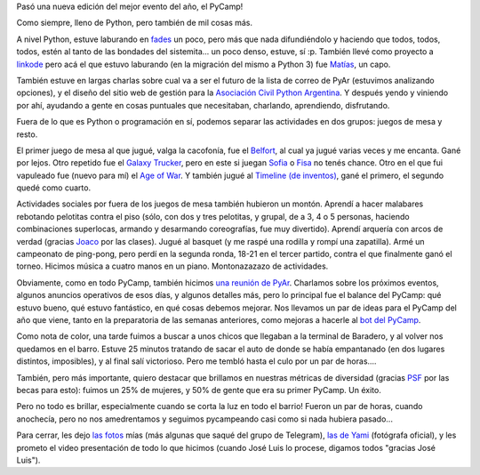 .. title: PyCamp 2018
.. date: 2018-05-07 16:46:00
.. tags: pycamp python baradero comunidad pyar

Pasó una nueva edición del mejor evento del año, el PyCamp!

Como siempre, lleno de Python, pero también de mil cosas más.

A nivel Python, estuve laburando en `fades <http://fades.readthedocs.io/>`_ un poco, pero más que nada difundiéndolo y haciendo que todos, todos, todos, estén al tanto de las bondades del sistemita... un poco denso, estuve, sí :p. También llevé como proyecto a `linkode <http://linkode.org/>`_ pero acá el que estuvo laburando (en la migración del mismo a Python 3) fue `Matías <https://twitter.com/matibarriento>`_, un capo.

También estuve en largas charlas sobre cual va a ser el futuro de la lista de correo de PyAr (estuvimos analizando opciones), y el diseño del sitio web de gestión para la `Asociación Civil Python Argentina <http://ac.python.org.ar/>`_. Y después yendo y viniendo por ahí, ayudando a gente en cosas puntuales que necesitaban, charlando, aprendiendo, disfrutando.

.. image:: /images/pycamp18-grupal.jpeg
    :alt: La típica grupal
    :target: https://www.flickr.com/photos/70871182@N04/41854648842/in/album-72157666571520997/

Fuera de lo que es Python o programación en sí, podemos separar las actividades en dos grupos: juegos de mesa y resto.

El primer juego de mesa al que jugué, valga la cacofonía, fue el `Belfort <https://misutmeeple.com/2017/01/resena-belfort/>`_, al cual ya jugué varias veces y me encanta. Gané por lejos. Otro repetido fue el `Galaxy Trucker <https://misutmeeple.com/2014/05/resena-galaxy-trucker/>`_, pero en este si juegan `Sofia <https://twitter.com/sofidefi>`_ o `Fisa <https://twitter.com/fisadev>`_ no tenés chance. Otro en el que fui vapuleado fue (nuevo para mí) el `Age of War <https://boardgamegeek.com/boardgame/155695/age-war>`_. Y también jugué al `Timeline (de inventos) <https://www.jugaia.com/es/juegos-de-mesa-clasicos-y-para-expertos/timeline-inventos.html>`_, gané el primero, el segundo quedé como cuarto.

Actividades sociales por fuera de los juegos de mesa también hubieron un montón. Aprendí a hacer malabares rebotando pelotitas contra el piso (sólo, con dos y tres pelotitas, y grupal, de a 3, 4 o 5 personas, haciendo combinaciones superlocas, armando y desarmando coreografías, fue muy divertido). Aprendí arquería con arcos de verdad (gracias `Joaco <https://twitter.com/xcancerberox>`_ por las clases). Jugué al basquet (y me raspé una rodilla y rompí una zapatilla). Armé un campeonato de ping-pong, pero perdí en la segunda ronda, 18-21 en el tercer partido, contra el que finalmente ganó el torneo. Hicimos música a cuatro manos en un piano. Montonazazazo de actividades.

.. image:: /images/pycamp18-trabajando.jpeg
    :alt: Nos agarraste trabajando

.. image:: /images/pycamp18-música.jpeg
    :alt: Haciendo música

Obviamente, como en todo PyCamp, también hicimos `una reunión de PyAr <http://www.python.org.ar/wiki/Eventos/Reuniones/Reuniones/2018/Reunion70>`_. Charlamos sobre los próximos eventos, algunos anuncios operativos de esos días, y algunos detalles más, pero lo principal fue el balance del PyCamp: qué estuvo bueno, qué estuvo fantástico, en qué cosas debemos mejorar. Nos llevamos un par de ideas para el PyCamp del año que viene, tanto en la preparatoria de las semanas anteriores, como mejoras a hacerle al `bot del PyCamp <https://github.com/PyAr/votcamp>`_.

Como nota de color, una tarde fuimos a buscar a unos chicos que llegaban a la terminal de Baradero, y al volver nos quedamos en el barro. Estuve 25 minutos tratando de sacar el auto de donde se había empantanado (en dos lugares distintos, imposibles), y al final salí victorioso. Pero me tembló hasta el culo por un par de horas....

.. image:: /images/pycamp18-losmagos.jpeg
    :alt: Los que fueron magos en algún punto del evento

.. image:: /images/pycamp18-alecuventilagón.jpeg
    :alt: Alecu y el ventilagón, que fue uno de los proyectos

También, pero más importante, quiero destacar que brillamos en nuestras métricas de diversidad (gracias `PSF <https://www.python.org/psf/>`_ por las becas para esto): fuimos un 25% de mujeres, y 50% de gente que era su primer PyCamp. Un éxito.

Pero no todo es brillar, especialmente cuando se corta la luz en todo el barrio! Fueron un par de horas, cuando anochecía, pero no nos amedrentamos y seguimos pycampeando casi como si nada hubiera pasado...

.. image:: /images/pycamp18-sinluz.jpeg
    :alt: Se nos cortó la luz

.. image:: /images/pycamp18-arquería.jpeg
    :alt: Hicimos basquet, malabares, pingpong, espadas... y arquería

Para cerrar, les dejo `las fotos <https://www.flickr.com/photos/54757453@N00/albums/72157668724678958>`_ mías (más algunas que saqué del grupo de Telegram), `las de Yami <https://www.flickr.com/photos/70871182@N04/sets/72157666571520997/>`_ (fotógrafa oficial), y les prometo el video presentación de todo lo que hicimos (cuando José Luis lo procese, digamos todos "gracias José Luis").
